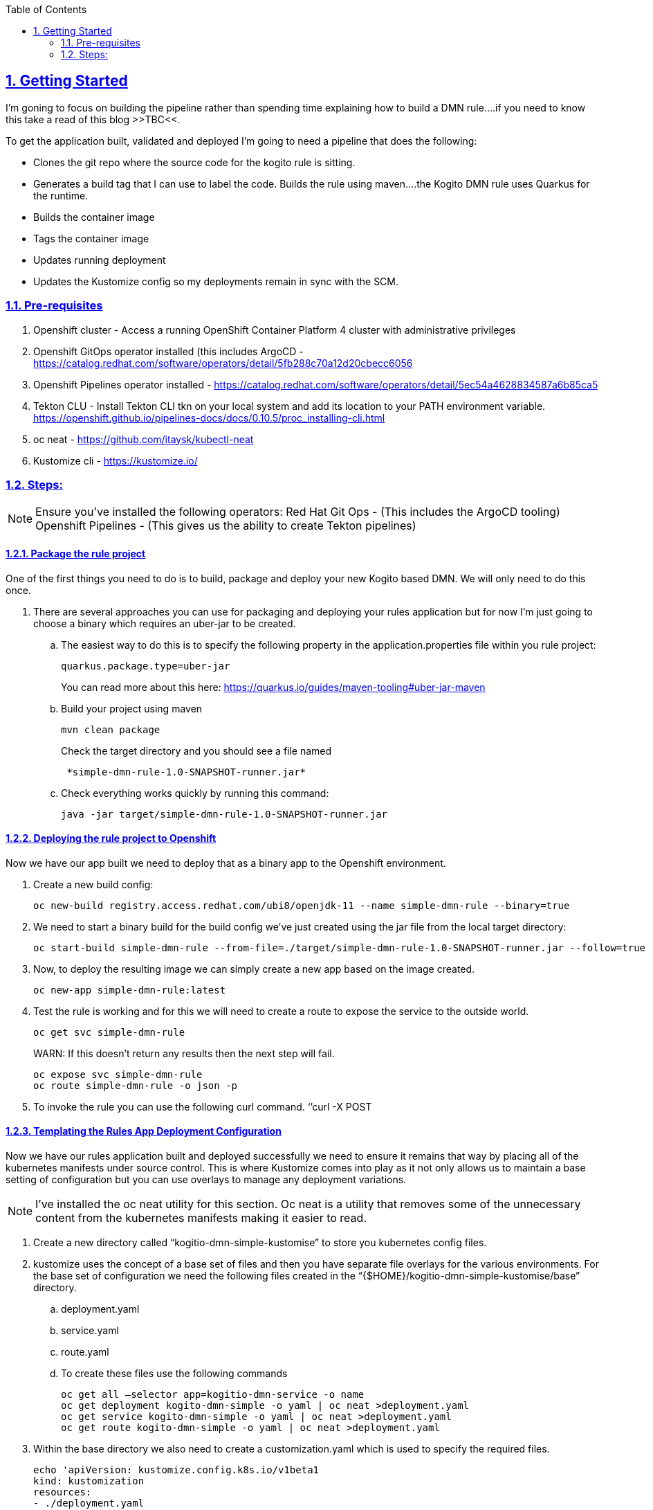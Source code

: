 :data-uri:
:toc:
:sectanchors: true
:sectlinks: true
:sectnums: true
:encoding: UTF-8
:imagesdir: kogito-dmn-simple-docs/images/

== Getting Started

I’m goning to focus on building the pipeline rather than spending time explaining how to build a DMN rule….if you need to know this take a read of this blog >>TBC<<.

To get the application built, validated and deployed I’m going to need a pipeline that does the following: 

* Clones the git repo where the source code for the kogito rule is sitting.
* Generates a build tag that I can use to label the code.
Builds the rule using maven….the Kogito DMN rule uses Quarkus for the runtime.
* Builds the container image 
* Tags the container image
* Updates running deployment 
* Updates the Kustomize config so my deployments remain in sync with the SCM.

=== Pre-requisites 

. Openshift cluster - Access a running OpenShift Container Platform 4 cluster with administrative privileges
. Openshift GitOps operator installed (this includes ArgoCD - https://catalog.redhat.com/software/operators/detail/5fb288c70a12d20cbecc6056
. Openshift Pipelines operator installed - https://catalog.redhat.com/software/operators/detail/5ec54a4628834587a6b85ca5
 
. Tekton CLU - Install Tekton CLI tkn on your local system and add its location to your PATH environment variable. https://openshift.github.io/pipelines-docs/docs/0.10.5/proc_installing-cli.html
. oc neat - https://github.com/itaysk/kubectl-neat
. Kustomize cli - https://kustomize.io/

=== Steps:

NOTE: Ensure you’ve installed the following operators:
Red Hat Git Ops - (This includes the ArgoCD tooling)
Openshift Pipelines - (This gives us the ability to create Tekton pipelines)

==== Package the rule project 
One of the first things you need to do is to build, package and deploy your new Kogito based DMN. We will only need to do this once.

. There are several approaches you can use for packaging and deploying your rules application but for now I’m just going to choose a binary which requires an uber-jar to be created. 
.. The easiest way to do this is to specify the following property in the application.properties file within you rule project:
+
:source-highlighter: coderay
[source,shell]
----
quarkus.package.type=uber-jar 
----
+
You can read more about this here: https://quarkus.io/guides/maven-tooling#uber-jar-maven
.. Build your project using maven 
+
:source-highlighter: coderay
[source,shell]
----
mvn clean package
----
+
Check the target directory and you should see a file named 
+
:source-highlighter: coderay
[source,shell]
----
 *simple-dmn-rule-1.0-SNAPSHOT-runner.jar*
----
.. Check everything works quickly by running this command:
+
:source-highlighter: coderay
[source,shell]
----
java -jar target/simple-dmn-rule-1.0-SNAPSHOT-runner.jar 
----

==== Deploying the rule project to Openshift 

Now we have our app built we need to deploy that as a binary app to the Openshift environment.

. Create a new build config:
+
:source-highlighter: coderay
[source,shell]
----
oc new-build registry.access.redhat.com/ubi8/openjdk-11 --name simple-dmn-rule --binary=true
----
+
. We need to start a binary build for the build config we’ve just created using the jar file from the local target directory:
+
:source-highlighter: coderay
[source,shell]
----
oc start-build simple-dmn-rule --from-file=./target/simple-dmn-rule-1.0-SNAPSHOT-runner.jar --follow=true --wait
----
+
. Now, to deploy the resulting image we can simply create a new app based on the image created.
+
:source-highlighter: coderay
[source,shell]
----
oc new-app simple-dmn-rule:latest
----
+
. Test the rule is working and for this we will need to create a route to expose the service to the outside world.
+
:source-highlighter: coderay
[source,shell]
----
oc get svc simple-dmn-rule 
----
+
WARN: If this doesn’t return any results then the next step will fail.
+
:source-highlighter: coderay
[source,shell]
----
oc expose svc simple-dmn-rule 
oc route simple-dmn-rule -o json -p 
----
. To invoke the rule you can use the following curl command.
	‘’curl -X POST

==== Templating the Rules App Deployment Configuration

Now we have our rules application built and deployed successfully we need to ensure it remains that way by placing all of the kubernetes manifests under source control. This is where Kustomize comes into play as it not only allows us to maintain a base setting of configuration but you can use overlays to manage any deployment variations.

NOTE: I’ve installed the oc neat utility for this section. Oc neat is a utility that removes some of the unnecessary content from the kubernetes manifests making it easier to read.

. Create a new directory called “kogitio-dmn-simple-kustomise” to store you kubernetes config files.

. kustomize uses the concept of a base set of files and then you have separate file overlays for the various environments. For the base set of configuration we need the following files created in the “{$HOME}/kogitio-dmn-simple-kustomise/base” directory.

.. deployment.yaml
.. service.yaml
.. route.yaml

.. To create these files use the following commands
+
:source-highlighter: coderay
[source,shell]
----
oc get all —selector app=kogitio-dmn-service -o name
oc get deployment kogito-dmn-simple -o yaml | oc neat >deployment.yaml
oc get service kogito-dmn-simple -o yaml | oc neat >deployment.yaml
oc get route kogito-dmn-simple -o yaml | oc neat >deployment.yaml
----
. Within the base directory we also need to create a customization.yaml which is used to specify the required files.
+
:source-highlighter: coderay
[source,shell]
----
echo 'apiVersion: kustomize.config.k8s.io/v1beta1  
kind: kustomization 
resources: 
- ./deployment.yaml 
- ./route.yaml 
- ./service.yaml' > kustomization.yaml
----
+
. Now we need to create the yaml configuration files for the development environment.
.. Create a new directory called “development”
... The end result should be a directory like this “{$HOME}/kogitio-dmn-simple-kustomise/development”
.. oc get is kogito-dmn-simple -o yaml | oc neat >image-stream.yaml
oc get bc kogito-dmn-simple -o yaml | oc neat >build-config.yaml
Within the “development” directory we also need to create a customization.yaml which is used to specify the required files.
+
:source-highlighter: coderay
[source,shell]
----
echo 'apiVersion: kustomize.config.k8s.io/v1beta1
kind: kustomization
resources:
- ./image-stream.yaml
- ./build-config.yaml 

Namespace: dmn-simple
patches:
./deployment-patches.yaml' > kustomization.yaml 
----
+
. We need to create the deployment-patches yaml within the “development” directory.  This file contains the latest stable development image (once built) which kustomise uses as an overlay for the base deployment.yaml. 
+
:source-highlighter: coderay
[source,shell]
----
echo 'apiVersion: apps/v1 
kind: Deployment 
metadata: 
name: simple-dmn-rule
spec:
     template: 
          container:
                 containers
- image: <image-name>
   name: simple-dmn-rule' > deployment-patches.yaml 
----
+
NOTE: 
. If you are wanting to install ArgoCD with multiple projects I would recommend taking a read of this blog : http://heidloff.net/article/deploying-argocd-on-openshift/
. Kustomize patching issue : https://discuss.kubernetes.io/t/kustomize-failed-to-find-unique-target-for-patch/10582/9 Resolution - Removed the namespace from the base deployment.yaml


==== [TBC] Setting Up Argo CD
. Ensure the ArgoCD or Openshift GitOps operator is installed 
. Get the route for the ArgoCD console 
. Get the password for the console
. Create an application

==== Pipeline Creation Prerequisites 
b
. GIT Personal Access Token: You will need to create a git access token for your pipeline to use. I’m using github.com in this example
.. Login to github.com and select settings from the list of options shown in the drop down under your username.
.. On the settings page scroll down to “Developer Settings”
.. Select “Personal Access Tokens” and generate a new token.

. Create Secret: The pipeline will need access to the git repository so we need to create a secret to store the personal access token.
+
:source-highlighter: coderay
[source,shell]
----
	Oc create secret generic git-token –from-literal=username=pipeline –from-literal=password={your token}  –type “kubernetes.io/basic-auth” -n {your-namespace}
----

. Annotate the Secret: The tekton pipelines associated credentials with URL’s via an annotation on the secret. Tekton ignores all Secrets that are not properly annotated.
+
:source-highlighter: coderay
[source,shell]
----
oc annotate secret git-token “tekton.dev/git-0=${GIT_URL}/${GIT_USER}”
----
NOTE: Additional reading: https://github.com/tektoncd/pipeline/blob/main/docs/auth.md

. Link the Secret & Pipeline : Now we need to link the secret with the pipeline 
+
:source-highlighter: coderay
[source,shell]
----
oc secret link pipeline git-token -n {your-namespace}
----
. Create a shared workspace: We are going to need to pass information / data from one step to another within the pipeline, and to achieve this we will need to use a tekton workspace. A Pipeline can use Workspaces to show how storage will be shared through its Tasks.
+
:source-highlighter: coderay
[source,shell]
----
cat <<EOF >${HOME}/kogito-dmn-simple-pipeline/workspace-pvc.yaml
apiVersion: v1
kind: PersistentVolumeClaim
metadata:
  name: workspace-pvc
spec:
  accessModes:
  - ReadWriteOnce
  resources:
    requests:
      storage: 2Gi
EOF

oc create -f ${HOME}/kogito-dmn-simple-pipeline/workspace-pvc.yaml -n pipeline
----
NOTE: Additional reading: https://github.com/tektoncd/pipeline/blob/main/docs/workspaces.md

==== Building the Deployment Pipeline

Now we are going to build the actual pipeline using various tekton tasks. Some tasks are pre-installed by the Openshift Pipelines operator. The see what is already installed use the following command:

:source-highlighter: coderay
[source,shell]
----
tkn clustertasks list
----

By the end of this section we would hopefully have created a pipeline that looks like this: 

NOTE: 
*Additional reading*
. Pipeline : https://github.com/tektoncd/pipeline/blob/main/docs/pipelines.md
. Pipeline Run : https://github.com/tektoncd/pipeline/blob/main/docs/pipelineruns.md
. Tasks : https://github.com/tektoncd/pipeline/blob/main/docs/tasks.md 
. TaskRun : https://github.com/tektoncd/pipeline/blob/main/docs/taskruns.md

===== Create the Pipeline Shell
The first step is to create the actual pipeline. 
. Run the following command to install the pipeline

:source-highlighter: coderay
[source,shell]
----
oc create -f <Path to pipeline shell>
----
The pipeline starts with the standard kind declarations plus a list of parameters, zero tasks (we will add those shortly), and two workspace definitions.

====== Task 1 : Git Clone

The git clone task should already have been installed by the Openshift Pipelines operator. 

:source-highlighter: coderay
[source,shell]
----
tasks:
   - name: git-clone
     params:
       - name: url
         value: $(params.SOURCE_GIT_URL)
       - name: revision
         value: $(params.SOURCE_GIT_REVISION)
       - name: deleteExisting
         value: 'true'
       - name: gitInitImage
         value: >-
       registry.redhat.io/openshift-pipelines/pipelines-git-init-rhel8@sha256:afc5d3f9efe26c7042635d43b8ffd09d67936e3d0b6b901dc08a33e20313d361
     taskRef:
       kind: ClusterTask
       name: git-clone
     workspaces:
       - name: output
         workspace: app-source
----

===== Task 2: Generate Tag

This task doesn’t exist so you will need to create it. The purpose of this task is to create a simple tag based on the current day and time (YYYY-MM-YY-HH-MM-SS)  that we can apply to the build 
. The task doesn't exist within the cluster or namespace so this needs to be added.

:source-highlighter: coderay
[source,shell]
----
oc create -f task-generate-tag.yaml
----
. Call the generate-tag task from the pipeline
+
:source-highlighter: coderay
[source,shell]
----
   - name: generate-tag
     runAfter:
       - git-clone
     taskRef:
       kind: Task
       name: generate-tag
----

===== Task 3: Maven Build

We have the source code and a build tag so now we are going to run the maven build. For this we will use the maven task from the tekton hub site:
https://hub.tekton.dev/tekton/task/maven 

The task needs to be installed into the our Openshift instance:

:source-highlighter: coderay
[source,shell]
----
kubectl apply -f https://raw.githubusercontent.com/tektoncd/catalog/main/task/maven/0.2/maven.yaml
----
Once it’s been installed you can view the steps taken by the task by using the oc describe function

:source-highlighter: coderay
[source,shell]
----
tkn task describe maven
----

Call the generate-tag task from the pipeline. I’ve added the maven mirror url parameter but this isn’t necessary if you don’t have a maven mirror configured.

:source-highlighter: coderay
[source,shell]
----
 - name: maven-build
     params:
       - name: MAVEN_IMAGE
         value: 'registry.access.redhat.com/ubi8/openjdk-11:1.3'
       - name: CONTEXT_DIR
         value: ./$(params.SOURCE_GIT_CONTEXT_DIR)
       - name: GOALS
         value:
           - '-DskipTests'
           - clean
           - compile
           - package
       - name: MAVEN_MIRROR_URL
         value: $(params.MAVEN_MIRROR_URL)
     runAfter:
       - generate-tag
     taskRef:
       kind: Task
        name: maven
     workspaces:
       - name: source
         workspace: app-source
       - name: maven-settings
         workspace: maven-settings
----

===== Task 4: Build Image
At the moment there’s no s2i build task available so you need to create your own using the Openshift cli image and some scripting.

:source-highlighter: coderay
[source,shell]
----
   - name: build-image
     params:
       - name: FROM_FILE
         value: >-
           ./source/$(params.SOURCE_GIT_CONTEXT_DIR)/target/$(params.APP_NAME)-1.0-SNAPSHOT-runner.jar
       - name: NAMESPACE
         value: $(params.NAMESPACE_DEV)
       - name: BUILDCONFIG
         value: $(params.APP_NAME)
     runAfter:
       - maven-build
     taskRef:
       kind: Task
       name: s2i-binary
     workspaces:
       - name: source
         workspace: app-source
----
===== Task 5: Tag Image
Once the image has been successfully built it needs to be tagged with the label we created earlier in the pipeline. For this step we will use the openshift-client tekton task.

:source-highlighter: coderay
[source,shell]
----
tkn clustertask describe openshift-client
----

:source-highlighter: coderay
[source,shell]
----
Add this section to your pipeline 
   - name: tag-image-for-development
     params:
       - name: ARGS
         value:
           - tag
           - '$(params.NAMESPACE_DEV)/$(params.APP_NAME):latest'
           - >-
             $(params.NAMESPACE_DEV)/$(params.APP_NAME):dev-$(tasks.generate-tag.results.image-tag)
     runAfter:
       - build-image
     taskRef:
       kind: ClusterTask
       name: openshift-client
----

===== Task 6: Set Deployment Image
Really, we should be skipping this step and directly updating the deployment.yaml in the GIT repo and then letting ArgoCD sync the deployment. But I’ve shown it this way to emphasize the role that ArgoCD is playing.

We are going to use the same openshift-client tekton task to update the deployment config with the latest image. Now, doing this will force the ArgoCD Application to go out of sync because the deployment.yaml stored in our GIT repository will be out of sync with this latest change that we are going to make to the live deployment config. This step will not work if ArgoCD has been set-up to automatically sync. 

:source-highlighter: coderay
[source,shell]
----
   - name: set-image-in-dev
     params:
       - name: ARGS
         value:
           - set
           - image
           - deployment
           - $(params.APP_NAME)
           - >-
             $(params.APP_NAME)=image-registry.openshift-image-registry.svc:5000/$(params.NAMESPACE_DEV)/$(params.APP_NAME):dev-$(tasks.generate-tag.results.image-tag)
           - '-n $(params.NAMESPACE_DEV)'
     runAfter:
       - tag-image-for-development
     taskRef:
       kind: ClusterTask
       name: openshift-client
----

===== Time to run and test the pipeline 
You can either start the pipeline from the Openshift console or via the command line. When we defined the input parameters a default value was set for each one, I did this to simplify the start command. If you need to override any of the input params using the –param {param-name}={param-value}. 

:source-highlighter: coderay
[source,shell]
----
'tkn pipeline start {pipeline-name} \
– param 
--workspace name=app-source,claimName=workspace-pvc \
--workspace name=maven-settings,emptyDir='
----

NOTE: *Useful DMN Related Material*: +
https://developers.redhat.com/articles/2021/06/17/how-deliver-decision-services-kogito +
https://learn-dmn-in-15-minutes.com/ +
https://openshift.github.io/pipelines-docs/docs/0.10.5/index.html +
https://hub.tekton.dev/


